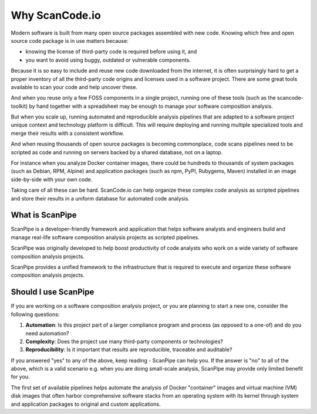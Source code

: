 .. _introduction:

Why ScanCode.io
===============

Modern software is built from many open source packages assembled with new code.
Knowing which free and open source code package is in use matters because:

- knowing the license of third-party code is required before using it, and
- you want to avoid using buggy, outdated or vulnerable components.

Because it is so easy to include and reuse new code downloaded from the internet,
it is often surprisingly hard to get a proper inventory of all the third-party
code origins and licenses used in a software project.
There are some great tools available to scan your code and help uncover these.

And when you reuse only a few FOSS components in a single project, running one
of these tools (such as the scancode-toolkit) by hand together
with a spreadsheet may be enough to manage your software composition analysis.

But when you scale up, running automated and reproducible analysis pipelines
that are adapted to a software project unique context and technology platform is
difficult. This will require deploying and running multiple specialized tools
and merge their results with a consistent workflow.

And when reusing thousands of open source packages is becoming commonplace,
code scans pipelines need to be scripted as code and running on servers backed
by a shared database, not on a laptop.

For instance when you analyze Docker container images, there could be hundreds
to thousands of system packages (such as Debian, RPM, Alpine) and application
packages (such as npm, PyPI, Rubygems, Maven) installed in an image side-by-side
with your own code.

Taking care of all these can be hard. ScanCode.io can help organize these
complex code analysis as scripted pipelines and store their results in a uniform
database for automated code analysis.


What is ScanPipe
----------------

ScanPipe is a developer-friendly framework and application that helps software
analysts and engineers build and manage real-life software composition analysis
projects as scripted pipelines.

ScanPipe was originally developed to help boost productivity of code analysts
who work on a wide variety of software composition analysis projects.

ScanPipe provides a unified framework to the infrastructure that is
required to execute and organize these software composition analysis projects.


Should I use ScanPipe
---------------------

If you are working on a software composition analysis project, or you
are planning to start a new one, consider the following questions:

1. **Automation**: Is this project part of a larger compliance program and process (as opposed to a one-of) and do you need automation?
2. **Complexity**: Does the project use many third-party components or technologies?
3. **Reproducibility**: Is it important that results are reproducible, traceable and auditable?

If you answered "yes" to any of the above, keep reading - ScanPipe can help you.
If the answer is "no" to all of the above, which is a valid scenario e.g. when you
are doing small-scale analysis, ScanPipe may provide only limited benefit for you.

The first set of available pipelines helps automate the analysis of Docker
"container" images and virtual machine (VM) disk images that often harbor
comprehensive software stacks from an operating system with its kernel through
system and application packages to original and custom applications.

.. Some of this documentation is borrowed from the metaflow documentation and is also under Apache-2.0
.. Copyright (c) Netflix

